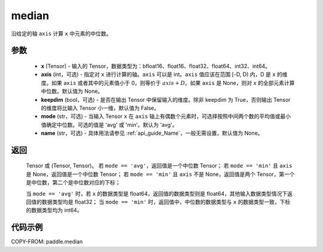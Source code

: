 .. _cn_api_paddle_median:

median
-------------------------------

.. py:function:: paddle.median(x, axis=None, keepdim=False, mode='avg', name=None)

沿给定的轴 ``axis`` 计算 ``x`` 中元素的中位数。

参数
::::::::::
   - **x** (Tensor) - 输入的 Tensor，数据类型为：bfloat16、float16、float32、float64、int32、int64。
   - **axis** (int，可选) - 指定对 ``x`` 进行计算的轴。``axis`` 可以是 int。``axis`` 值应该在范围 [-D, D) 内，D 是 ``x`` 的维度。如果 ``axis`` 或者其中的元素值小于 0，则等价于 :math:`axis + D`。如果 ``axis`` 是 None，则对 ``x`` 的全部元素计算中位数。默认值为 None。
   - **keepdim** (bool，可选) - 是否在输出 Tensor 中保留输入的维度。除非 keepdim 为 True，否则输出 Tensor 的维度将比输入 Tensor 小一维，默认值为 False。
   - **mode** (str，可选) - 当输入 Tensor ``x`` 在 ``axis`` 轴上有偶数个元素时，可选择按照中间两个数的平均值或最小值确定中位数。可选的值是 'avg' 或 'min'。默认为 'avg'。
   - **name** (str，可选) - 具体用法请参见 :ref:`api_guide_Name`，一般无需设置，默认值为 None。

返回
::::::::::
    Tensor 或 (Tensor, Tensor)。
    若 ``mode == 'avg'``，返回值是一个中位数 Tensor；
    若 ``mode == 'min'`` 且 ``axis`` 是 None，返回值是一个中位数 Tensor；
    若 ``mode == 'min'`` 且 ``axis`` 不是 None，返回值是两个 Tensor，第一个是中位数，第二个是中位数对应的下标；

    当 ``mode == 'avg'`` 时，若 ``x`` 的数据类型是 float64，返回值的数据类型则是 float64，其他输入数据类型情况下返回值的数据类型均是 float32；
    当 ``mode == 'min'`` 时，返回值中，中位数的数据类型与 ``x`` 的数据类型一致，下标的数据类型均为 int64。

代码示例
::::::::::

COPY-FROM: paddle.median
